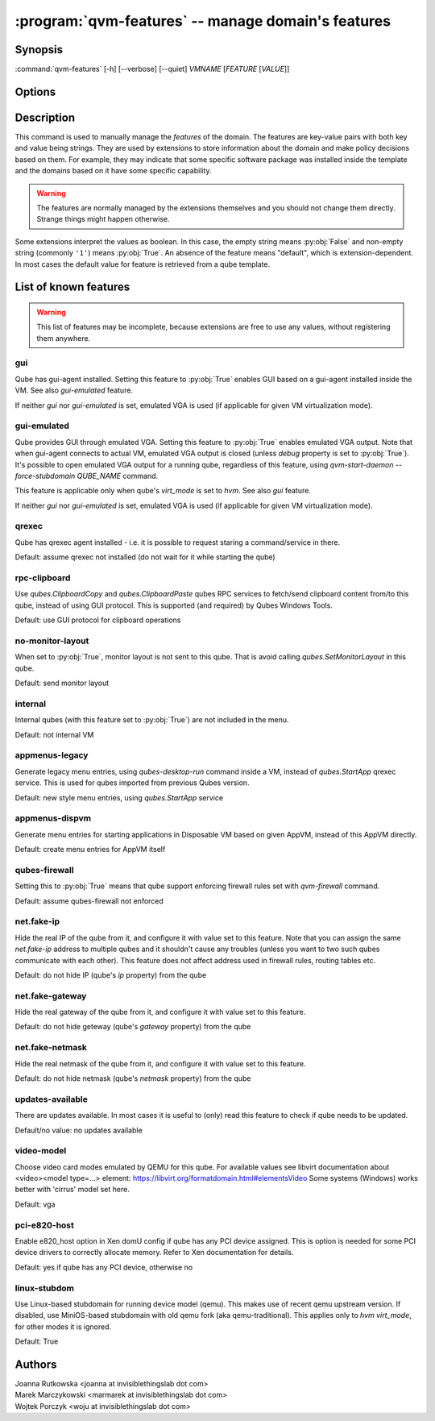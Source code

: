 .. program:: qvm-features

:program:`qvm-features` -- manage domain's features
===================================================

Synopsis
--------

:command:`qvm-features` [-h] [--verbose] [--quiet] *VMNAME* [*FEATURE* [*VALUE*]]

Options
-------

.. option:: --help, -h

   show this help message and exit

.. option:: --verbose, -v

   increase verbosity

.. option:: --quiet, -q

   decrease verbosity

.. option:: --unset, --default, --delete, -D

   Unset the feature.

Description
-----------

This command is used to manually manage the *features* of the domain. The
features are key-value pairs with both key and value being strings. They are
used by extensions to store information about the domain and make policy
decisions based on them. For example, they may indicate that some specific
software package was installed inside the template and the domains based on it
have some specific capability.

.. warning::

   The features are normally managed by the extensions themselves and you should
   not change them directly. Strange things might happen otherwise.

Some extensions interpret the values as boolean. In this case, the empty string
means :py:obj:`False` and non-empty string (commonly ``'1'``) means
:py:obj:`True`. An absence of the feature means "default", which is
extension-dependent. In most cases the default value for feature is retrieved
from a qube template.

List of known features
----------------------

.. warning::

   This list of features may be incomplete, because extensions are free to use any
   values, without registering them anywhere.

gui
^^^

Qube has gui-agent installed. Setting this feature to :py:obj:`True` enables GUI
based on a gui-agent installed inside the VM.
See also `gui-emulated` feature.

If neither `gui` nor `gui-emulated` is set, emulated VGA is used (if
applicable for given VM virtualization mode).

gui-emulated
^^^^^^^^^^^^

Qube provides GUI through emulated VGA. Setting this feature to
:py:obj:`True` enables emulated VGA output. Note that when gui-agent connects to
actual VM, emulated VGA output is closed (unless `debug` property is set to
:py:obj:`True`). It's possible to open emulated VGA output for a running qube,
regardless of this feature, using `qvm-start-daemon --force-stubdomain QUBE_NAME`
command.

This feature is applicable only when qube's `virt_mode` is set to `hvm`.
See also `gui` feature.

If neither `gui` nor `gui-emulated` is set, emulated VGA is used (if
applicable for given VM virtualization mode).

qrexec
^^^^^^

Qube has qrexec agent installed - i.e. it is possible to request staring a
command/service in there.

Default: assume qrexec not installed (do not wait for it while starting the
qube)

rpc-clipboard
^^^^^^^^^^^^^

Use `qubes.ClipboardCopy` and `qubes.ClipboardPaste` qubes RPC services to
fetch/send clipboard content from/to this qube, instead of using GUI protocol.
This is supported (and required) by Qubes Windows Tools.

Default: use GUI protocol for clipboard operations

no-monitor-layout
^^^^^^^^^^^^^^^^^

When set to :py:obj:`True`, monitor layout is not sent to this qube. That is
avoid calling `qubes.SetMonitorLayout` in this qube.

Default: send monitor layout

internal
^^^^^^^^

Internal qubes (with this feature set to :py:obj:`True`) are not included in the
menu.

Default: not internal VM

appmenus-legacy
^^^^^^^^^^^^^^^

Generate legacy menu entries, using `qubes-desktop-run` command inside a VM,
instead of `qubes.StartApp` qrexec service. This is used for qubes imported from
previous Qubes version.

Default: new style menu entries, using `qubes.StartApp` service

appmenus-dispvm
^^^^^^^^^^^^^^^

Generate menu entries for starting applications in Disposable VM based on given
AppVM, instead of this AppVM directly.

Default: create menu entries for AppVM itself

qubes-firewall
^^^^^^^^^^^^^^

Setting this to :py:obj:`True` means that qube support enforcing firewall rules
set with `qvm-firewall` command.

Default: assume qubes-firewall not enforced

net.fake-ip
^^^^^^^^^^^

Hide the real IP of the qube from it, and configure it with value set to this
feature. Note that you can assign the same `net.fake-ip` address to multiple
qubes and it shouldn't cause any troubles (unless you want to two such qubes
communicate with each other). This feature does not affect address used in
firewall rules, routing tables etc.

Default: do not hide IP (qube's `ip` property) from the qube

net.fake-gateway
^^^^^^^^^^^^^^^^

Hide the real gateway of the qube from it, and configure it with value set to
this feature.

Default: do not hide geteway (qube's `gateway` property) from the qube

net.fake-netmask
^^^^^^^^^^^^^^^^

Hide the real netmask of the qube from it, and configure it with value set to
this feature.

Default: do not hide netmask (qube's `netmask` property) from the qube

updates-available
^^^^^^^^^^^^^^^^^

There are updates available. In most cases it is useful to (only) read this
feature to check if qube needs to be updated.

Default/no value: no updates available

video-model
^^^^^^^^^^^

Choose video card modes emulated by QEMU for this qube. For available values see
libvirt documentation about <video><model type=...> element:
https://libvirt.org/formatdomain.html#elementsVideo
Some systems (Windows) works better with 'cirrus' model set here.

Default: vga

pci-e820-host
^^^^^^^^^^^^^

Enable e820_host option in Xen domU config if qube has any PCI device assigned.
This is option is needed for some PCI device drivers to correctly allocate
memory. Refer to Xen documentation for details.

Default: yes if qube has any PCI device, otherwise no

linux-stubdom
^^^^^^^^^^^^^

Use Linux-based stubdomain for running device model (qemu). This makes use of
recent qemu upstream version. If disabled, use MiniOS-based stubdomain with old
qemu fork (aka qemu-traditional). This applies only to `hvm` `virt_mode`, for
other modes it is ignored.

Default: True

Authors
-------

| Joanna Rutkowska <joanna at invisiblethingslab dot com>
| Marek Marczykowski <marmarek at invisiblethingslab dot com>
| Wojtek Porczyk <woju at invisiblethingslab dot com>

.. vim: ts=3 sw=3 et tw=80
